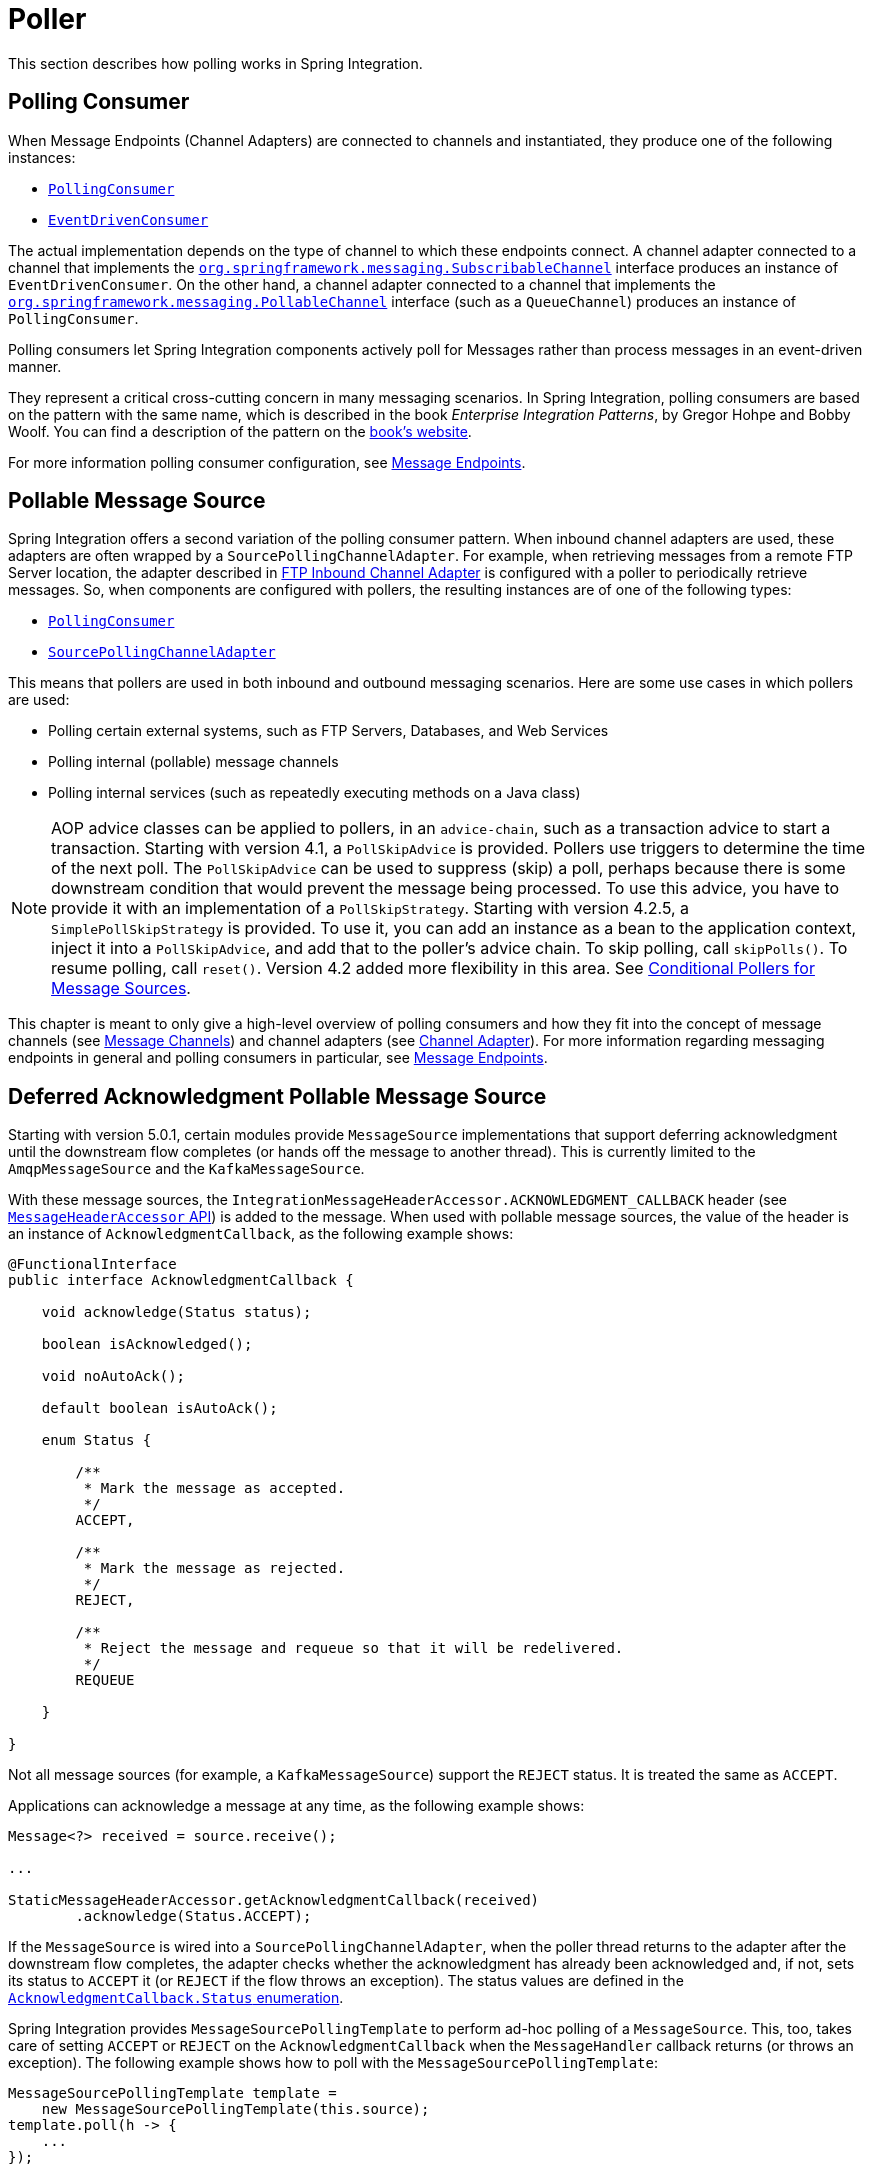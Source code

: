 [[polling-consumer]]
= Poller

This section describes how polling works in Spring Integration.

[[polling-consumer]]
== Polling Consumer

When Message Endpoints (Channel Adapters) are connected to channels and instantiated, they produce one of the following instances:

* https://docs.spring.io/spring-integration/api/org/springframework/integration/endpoint/PollingConsumer.html[`PollingConsumer`]
* https://docs.spring.io/spring-integration/api/org/springframework/integration/endpoint/EventDrivenConsumer.html[`EventDrivenConsumer`]

The actual implementation depends on the type of channel to which these endpoints connect.
A channel adapter connected to a channel that implements the https://docs.spring.io/spring/docs/current/javadoc-api/index.html?org/springframework/messaging/SubscribableChannel.html[`org.springframework.messaging.SubscribableChannel`] interface produces an instance of `EventDrivenConsumer`.
On the other hand, a channel adapter connected to a channel that implements the  https://docs.spring.io/spring/docs/current/javadoc-api/index.html?org/springframework/messaging/PollableChannel.html[`org.springframework.messaging.PollableChannel`] interface (such as a `QueueChannel`) produces an instance of `PollingConsumer`.

Polling consumers let Spring Integration components actively poll for Messages rather than process messages in an event-driven manner.

They represent a critical cross-cutting concern in many messaging scenarios.
In Spring Integration, polling consumers are based on the pattern with the same name, which is described in the book _Enterprise Integration Patterns_, by Gregor Hohpe and Bobby Woolf.
You can find a description of the pattern on the https://www.enterpriseintegrationpatterns.com/PollingConsumer.html[book's website].

For more information polling consumer configuration, see <<./endpoint.adoc#endpoint,Message Endpoints>>.

[[pollable-message-source]]
== Pollable Message Source

Spring Integration offers a second variation of the polling consumer pattern.
When inbound channel adapters are used, these adapters are often wrapped by a `SourcePollingChannelAdapter`.
For example, when retrieving messages from a remote FTP Server location, the adapter described in <<./ftp.adoc#ftp-inbound,FTP Inbound Channel Adapter>> is configured with a poller to periodically retrieve messages.
So, when components are configured with pollers, the resulting instances are of one of the following types:

* https://docs.spring.io/spring-integration/api/org/springframework/integration/endpoint/PollingConsumer.html[`PollingConsumer`]
* https://docs.spring.io/spring-integration/api/org/springframework/integration/endpoint/SourcePollingChannelAdapter.html[`SourcePollingChannelAdapter`]

This means that pollers are used in both inbound and outbound messaging scenarios.
Here are some use cases in which pollers are used:

* Polling certain external systems, such as FTP Servers, Databases, and Web Services
* Polling internal (pollable) message channels
* Polling internal services (such as repeatedly executing methods on a Java class)

NOTE: AOP advice classes can be applied to pollers, in an `advice-chain`, such as a transaction advice to start a transaction.
Starting with version 4.1, a `PollSkipAdvice` is provided.
Pollers use triggers to determine the time of the next poll.
The `PollSkipAdvice` can be used to suppress (skip) a poll, perhaps because there is some downstream condition that would prevent the message being processed.
To use this advice, you have to provide it with an implementation of a `PollSkipStrategy`.
Starting with version 4.2.5, a `SimplePollSkipStrategy` is provided.
To use it, you can add an instance as a bean to the application context, inject it into a `PollSkipAdvice`, and add that to the poller's advice chain.
To skip polling, call `skipPolls()`.
To resume polling, call `reset()`.
Version 4.2 added more flexibility in this area.
See <<conditional-pollers>>.

This chapter is meant to only give a high-level overview of polling consumers and how they fit into the concept of message channels (see <<./channel.adoc#channel,Message Channels>>) and channel adapters (see <<./channel-adapter.adoc#channel-adapter,Channel Adapter>>).
For more information regarding messaging endpoints in general and polling consumers in particular, see <<./endpoint.adoc#endpoint,Message Endpoints>>.

[[deferred-acks-message-source]]
== Deferred Acknowledgment Pollable Message Source

Starting with version 5.0.1, certain modules provide `MessageSource` implementations that support deferring acknowledgment until the downstream flow completes (or hands off the message to another thread).
This is currently limited to the `AmqpMessageSource` and the `KafkaMessageSource`.

With these message sources, the `IntegrationMessageHeaderAccessor.ACKNOWLEDGMENT_CALLBACK` header (see <<./message.adoc#message-header-accessor,`MessageHeaderAccessor` API>>) is added to the message.
When used with pollable message sources, the value of the header is an instance of `AcknowledgmentCallback`, as the following example shows:

[source, java]
----
@FunctionalInterface
public interface AcknowledgmentCallback {

    void acknowledge(Status status);

    boolean isAcknowledged();

    void noAutoAck();

    default boolean isAutoAck();

    enum Status {

        /**
         * Mark the message as accepted.
         */
        ACCEPT,

        /**
         * Mark the message as rejected.
         */
        REJECT,

        /**
         * Reject the message and requeue so that it will be redelivered.
         */
        REQUEUE

    }

}
----

Not all message sources (for example, a `KafkaMessageSource`) support the `REJECT` status.
It is treated the same as `ACCEPT`.

Applications can acknowledge a message at any time, as the following example shows:

[source, java]
----
Message<?> received = source.receive();

...

StaticMessageHeaderAccessor.getAcknowledgmentCallback(received)
        .acknowledge(Status.ACCEPT);
----

If the `MessageSource` is wired into a `SourcePollingChannelAdapter`, when the poller thread returns to the adapter after the downstream flow completes, the adapter checks whether the acknowledgment has already been acknowledged and, if not, sets its status to `ACCEPT` it (or `REJECT` if the flow throws an exception).
The status values are defined in the https://docs.spring.io/spring-integration/api/org/springframework/integration/support/AcknowledgmentCallback.Status.html[`AcknowledgmentCallback.Status` enumeration].

Spring Integration provides `MessageSourcePollingTemplate` to perform ad-hoc polling of a `MessageSource`.
This, too, takes care of setting `ACCEPT` or `REJECT` on the `AcknowledgmentCallback` when the `MessageHandler` callback returns (or throws an exception).
The following example shows how to poll with the `MessageSourcePollingTemplate`:

[source, java]
----
MessageSourcePollingTemplate template =
    new MessageSourcePollingTemplate(this.source);
template.poll(h -> {
    ...
});
----

In both cases (`SourcePollingChannelAdapter` and `MessageSourcePollingTemplate`), you can disable auto ack/nack by calling `noAutoAck()` on the callback.
You might do this if you hand off the message to another thread and wish to acknowledge later.
Not all implementations support this (for example, Apache Kafka does not, because the offset commit has to be performed on the same thread).


[[conditional-pollers]]
== Conditional Pollers for Message Sources

This section covers how to use conditional pollers.

[[background]]
=== Background

`Advice` objects, in an `advice-chain` on a poller, advise the whole polling task (both message retrieval and processing).
These "`around advice`" methods do not have access to any context for the poll -- only the poll itself.
This is fine for requirements such as making a task transactional or skipping a poll due to some external condition, as discussed earlier.
What if we wish to take some action depending on the result of the `receive` part of the poll or if we want to adjust the poller depending on conditions? For those instances, Spring Integration offers "`Smart`" Polling.

[[smart-polling]]
=== "`Smart`" Polling

Version 5.3 introduced the `ReceiveMessageAdvice` interface.
Any `Advice` objects in the `advice-chain` that implement this interface are applied only to the `receive()` operation - `MessageSource.receive()` and `PollableChannel.receive(timeout)`.
Therefore, they can be applied only for the `SourcePollingChannelAdapter` or `PollingConsumer`.
Such classes implement the following methods:

* `beforeReceive(Object source)`
This method is called before the `Object.receive()` method.
It lets you examine and reconfigure the source.
Returning `false` cancels this poll (similar to the `PollSkipAdvice` mentioned earlier).

* `Message<?> afterReceive(Message<?> result, Object source)`
This method is called after the `receive()` method.
Again, you can reconfigure the source or take any action (perhaps depending on the result, which can be `null` if there was no message created by the source).
You can even return a different message

.Thread safety
[IMPORTANT]
====
If an `Advice` mutates the source, you should not configure the poller with a `TaskExecutor`.
If an `Advice` mutates the source, such mutations are not thread safe and could cause unexpected results, especially with high frequency pollers.
If you need to process poll results concurrently, consider using a downstream `ExecutorChannel` instead of adding an executor to the poller.
====

.Advice Chain Ordering
[IMPORTANT]
=====
You should understand how the advice chain is processed during initialization.
`Advice` objects that do not implement `ReceiveMessageAdvice` are applied to the whole poll process and are all invoked first, in order, before any `ReceiveMessageAdvice`.
Then `ReceiveMessageAdvice` objects are invoked in order around the source `receive()` method.
If you have, for example, `Advice` objects `a, b, c, d`, where `b` and `d` are `ReceiveMessageAdvice`, the objects are applied in the following order: `a, c, b, d`.
Also, if a source is already a `Proxy`, the `ReceiveMessageAdvice` is invoked after any existing `Advice` objects.
If you wish to change the order, you must wire up the proxy yourself.
=====

[[simpleactiveidlereceivemessageadvice]]
=== `SimpleActiveIdleReceiveMessageAdvice`

This advice is a simple implementation of `ReceiveMessageAdvice`.
When used in conjunction with a `DynamicPeriodicTrigger`, it adjusts the polling frequency, depending on whether the previous poll resulted in a message or not.
The poller must also have a reference to the same `DynamicPeriodicTrigger`.

.Important: Async Handoff
IMPORTANT: `SimpleActiveIdleReceiveMessageAdvice` modifies the trigger based on the `receive()` result.
This works only if the advice is called on the poller thread.
It does not work if the poller has a `task-executor`.
To use this advice where you wish to use async operations after the result of a poll, do the async handoff later, perhaps by using an `ExecutorChannel`.

[[compoundtriggeradvice]]
=== `CompoundTriggerAdvice`

This advice allows the selection of one of two triggers based on whether a poll returns a message or not.
Consider a poller that uses a `CronTrigger`.
`CronTrigger` instances are immutable, so they cannot be altered once constructed.
Consider a use case where we want to use a cron expression to trigger a poll once each hour but, if no message is received, poll once per minute and, when a message is retrieved, revert to using the cron expression.

The advice (and poller) use a `CompoundTrigger` for this purpose.
The trigger's `primary` trigger can be a `CronTrigger`.
When the advice detects that no message is received, it adds the secondary trigger to the `CompoundTrigger`.
When the `CompoundTrigger` instance's `nextExecutionTime` method is invoked, it delegates to the secondary trigger, if present.
Otherwise, it delegates to the primary trigger.

The poller must also have a reference to the same `CompoundTrigger`.

The following example shows the configuration for the hourly cron expression with a fallback to every minute:

[source, xml]
----
<int:inbound-channel-adapter channel="nullChannel" auto-startup="false">
    <bean class="org.springframework.integration.endpoint.PollerAdviceTests.Source" />
    <int:poller trigger="compoundTrigger">
        <int:advice-chain>
            <bean class="org.springframework.integration.aop.CompoundTriggerAdvice">
                <constructor-arg ref="compoundTrigger"/>
                <constructor-arg ref="secondary"/>
            </bean>
        </int:advice-chain>
    </int:poller>
</int:inbound-channel-adapter>

<bean id="compoundTrigger" class="org.springframework.integration.util.CompoundTrigger">
    <constructor-arg ref="primary" />
</bean>

<bean id="primary" class="org.springframework.scheduling.support.CronTrigger">
    <constructor-arg value="0 0 * * * *" /> <!-- top of every hour -->
</bean>

<bean id="secondary" class="org.springframework.scheduling.support.PeriodicTrigger">
    <constructor-arg value="60000" />
</bean>
----

.Important: Async Handoff
IMPORTANT: `CompoundTriggerAdvice` modifies the trigger based on the `receive()` result.
This works only if the advice is called on the poller thread.
It does not work if the poller has a `task-executor`.
To use this advice where you wish to use async operations after the result of a poll, do the async handoff later, perhaps by using an `ExecutorChannel`.

[[messagesource-only-advices]]
=== MessageSource-only Advices

Some advices might be applied only for the `MessageSource.receive()` and they don't make sense for `PollableChannel`.
For this purpose a `MessageSourceMutator` interface (an extension of the `ReceiveMessageAdvice`) is still present.
See <<./ftp.adoc#ftp-rotating-server-advice,Inbound Channel Adapters: Polling Multiple Servers and Directories>> for more information.

